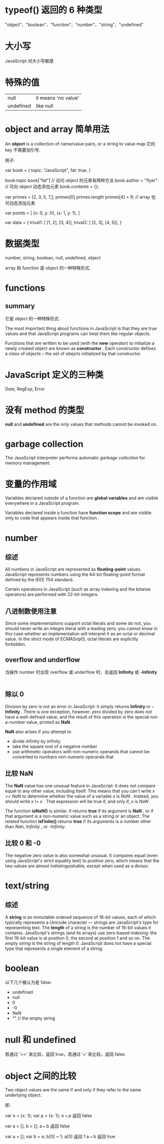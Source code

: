 * typeof() 返回的 6 种类型
  "object"、"boolean"、"function"、"number"、"string"、"undefined"
* 大小写
  JavaScript 对大小写敏感
* 特殊的值
  | null      | it means 'no value' |
  | undefined | like null           |

* object and array 简单用法
  An *object* is a collection of name/value pairs, or a string to value map.它的
  key 不需要加引号.
  
  例子:
  
  var book = {
      topic: "JavaScript",
	  fat: true,
  }

  book.topic
  book["fat"]					// 访问 object 的元素有两种方法
  book.author = "flyer":		// 可向 object 动态添加元素
  book.contents = {};

  var primes = [2, 3, 5, 7,];
  primes[0]
  primes.length
  primes[4] = 9;				// array 也可动态添加元素
  
  var points = [
      {x: 0, y: 0},
	  {x: 1, y: 1},
  ]

  var data = {
      trival1: [ [1, 2], [3, 4]],
	  trival2: [ [2, 3], [4, 5]],
  }
* 数据类型
  number, string, boolean, null, undefined, object
  
  array 和 function 是 object 的一种特殊形式.
* functions
** summary
   它是 object 的一种特殊形式.

   The most important thing about functions in JavaScript is that they are true
   values and that JavaScript programs can treat them like regular objects.

   Functions that are written to be used (with the *new* operator) to initialize
   a newly created object are known as *constructor* . Each constructor defines
   a /class/ of objects -- the set of obejcts initialized by that constructor.
* JavaScript 定义的三种类
  Date, RegExp, Error

* 没有 method 的类型
  *null* and *undefined* are the only values that methods cannot be invoked on.
* garbage collection
  The JavaScript interpreter performs automatic /garbage collection/ for memory
  management.

* 变量的作用域
  Variables declared outside of a function are *global variables* and are
  visible everywhere in a JavaScript program.

  Variables declared inside a function have *function scope* and are visible
  only to code that appears inside that function.
* number
** 综述
   All numbers in JavaScript are represented as *floating-point*
   values. JavaScript represents numbers using the 64-bit floating-point format
   defined by the IEEE 754 standard.
   
   Certain operations in JavaScript (such as array indexing and the bitwise
   operators) are performed with 32-bit integers.
** 八进制数使用注意
   Since some implementations support octal literals and some do not, you should
   never write an integre literal with a leading zero; you cannot know in this
   case whether an implementation will interpret it as an octal or decimal
   value. In the strict mode of ECMASript5, octal literals are explicitly
   forbidden.

** overflow and underflow
   当操作 number 时出现 overflow 或 underflow 时，会返回 *Infinity* 或
   *-Infinity* .
** 除以 0
   Division by zero is not an error in JavaScript: it simply returns *Infinity*
   or *-Infinity* . There is one exception, however: zero divided by zero does
   not have a well-defined value, and the result of this operation is the
   special not-a-number value, printed as *NaN* .

   *NaN* also arises if you attempt to 
   + divide infinity by infinity
   + take the square root of a negative number 
   + use arithmetic operators with non-numeric operands that cannot be converted
     to numbers
     non-numeric operands that 

** 比较 NaN
   The *NaN* value has one unusual feature in JavaScript: it does not compare
   equal to any other value, including itself. This means that you can't write 
   /x == NaN/ to determine whether the value of a variable /x/ is /NaN/
   . Instead, you should write /x != x/ . That expression will be true if, and
   only if, /x/ is /NaN/ .

   The function *isNaN()* is similar. It returns *true* if its argument is *NaN*
   , or if that argument is a non-numeric value such as a string or an
   object. The related function *isFinite()* returns *true* if its arguments is
   a number other than /Nan/, /Infinity/ , or /-Infinity/.
** 比较 0 和 -0
   The negative zero value is also somewhat unusual. It compares equal (even
   using JavaScript's strict equality test) to positive zero, which means that
   the two values are almost indistinguishable, except when used as a divisor.

* text/string
** 综述
   A *string* is an immutable ordered sequence of 16-bit values, each of which
   typically represents a Unicode character --- strings are JavaScript's type
   for representing text. The *length* of a string is the number of 16-bit
   values it contains. JavaScript's strings (and its arrays) use zero-based
   indexing: the first 16-bit value is at position 0, the second at position 1
   and so on. The /empty string/ is the string of length 0. JavaScript does not
   have a special type that represents a single element of a string.
* boolean
  以下几个被认为是 false:
  + undefined
  + null
  + 0
  + -0
  + NaN
  + ""  						// the empty string

* null 和 undefined
  若通过 '==' 来比较，返回 true，若通过 '===' 来比较，返回 false.

* object 之间的比较
  Two object values are the same if and only if they refer to the same
  underlying object.

  即:

  var o = {x: 1};
  var p = {x: 1};
  o === p 返回 false
  
  var a = [], b = [];
  a === b 返回 false

  var a = [];
  var b = a;
  b[0] = 1;
  a[0] 返回 1
  a === b 返回 true
